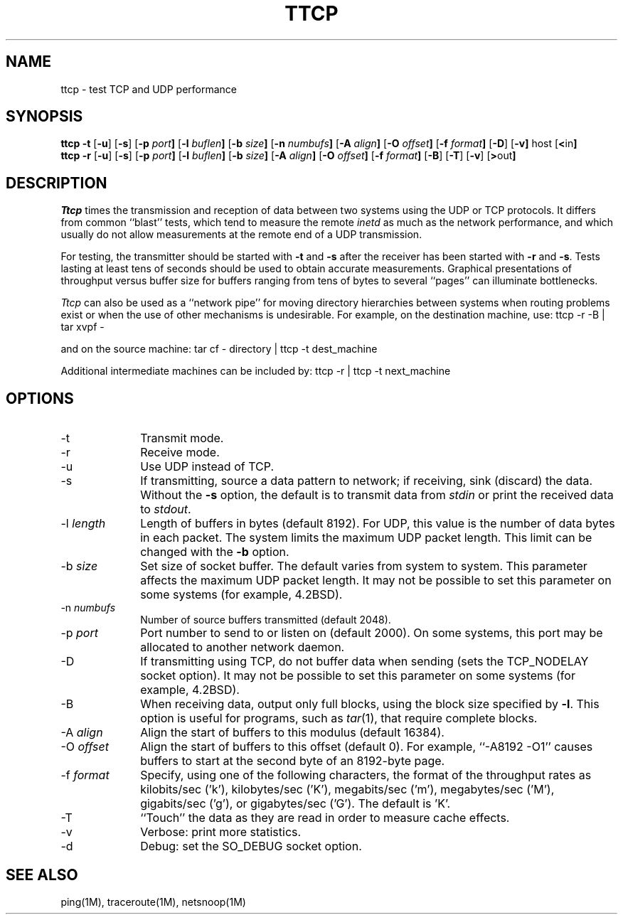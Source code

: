 '\"macro stdmacro
.TH TTCP 1 local
.SH NAME
ttcp \- test TCP and UDP performance
.SH SYNOPSIS
.B ttcp \-t
.RB [ \-u ]
.RB [ \-s ]
.RB [ \-p\0 \fIport\fP ]
.RB [ \-l\0 \fIbuflen\fP ]
.RB [ \-b\0 \fIsize\fP ]
.RB [ \-n\0 \fInumbufs\fP ]
.RB [ \-A\0 \fIalign\fP ]
.RB [ \-O\0 \fIoffset\fP ]
.RB [ \-f\0 \fIformat\fP ]
.RB [ \-D ]
.RB [ \-v]
.RB host
.RB [ < in ]
.br
.B ttcp \-r
.RB [ \-u ]
.RB [ \-s ]
.RB [ \-p\0 \fIport\fP ]
.RB [ \-l\0 \fIbuflen\fP ]
.RB [ \-b\0 \fIsize\fP ]
.RB [ \-A\0 \fIalign\fP ]
.RB [ \-O\0 \fIoffset\fP ]
.RB [ \-f\0 \fIformat\fP ]
.RB [ \-B ]
.RB [ \-T ]
.RB [ \-v ]
.RB [ > out ]
.SH DESCRIPTION
.I Ttcp
times the transmission and reception of data between two systems using
the UDP or TCP protocols.
It differs from common ``blast'' tests, which tend to measure the remote
.I inetd
as much as the network performance, and which usually do not allow
measurements at the remote end of a UDP transmission.
.PP
For testing, the transmitter should be started with \f3\-t\f1 and \f3\-s\f1
after the receiver has been started with \f3\-r\f1 and \f3\-s\f1.
Tests lasting at least tens of seconds should be used to obtain accurate
measurements.
Graphical presentations of throughput versus buffer size for
buffers ranging from tens of bytes to several ``pages'' can illuminate
bottlenecks.
.PP
.I Ttcp
can also be used as a ``network pipe'' for moving directory hierarchies
between systems when routing problems exist or when the use of other
mechanisms is undesirable. For example, on the destination machine, use:
.Ex
ttcp \-r \-B | tar xvpf \-
.Ee
.PP
and on the source machine:
.Ex
tar cf \- directory | ttcp \-t dest_machine
.Ee
.PP
Additional intermediate machines can be included by:
.Ex
ttcp \-r | ttcp \-t next_machine
.Ee
.SH OPTIONS
.TP 10
\-t
Transmit mode.
.TP 10
\-r
Receive mode.
.TP 10
\-u
Use UDP instead of TCP.
.TP 10
\-s
If transmitting, source a data pattern to network;
if receiving, sink (discard) the data.
Without the \f3\-s\f1 option, the default is to transmit data from
.I stdin
or print the received data to
.IR stdout .
.TP 10
\-l \fIlength\fP
Length of buffers in bytes (default 8192).
For UDP, this value is the number of data bytes in each packet.
The system limits the maximum UDP packet length. This limit can be
changed with the \f3\-b\f1 option.
.TP 10
\-b \fIsize\fP
Set size of socket buffer.  The default varies from system to system.
This parameter affects the maximum UDP packet length.
It may not be possible to set this parameter on some systems
(for example, 4.2BSD).
.TP 10
\-n \fInumbufs\fP
Number of source buffers transmitted (default 2048).
.TP 10
\-p \fIport\fP
Port number to send to or listen on (default 2000).
On some systems, this port may be allocated to another network daemon.
.TP 10
\-D
If transmitting using TCP, do not buffer data when sending
(sets the TCP_NODELAY socket option).
It may not be possible to set this parameter on some systems
(for example, 4.2BSD).
.TP 10
\-B
When receiving data, output only full blocks,
using the block size specified by \f3\-l\f1.
This option is useful for programs, such as \f2tar\f1(1), that require
complete blocks.
.TP 10
\-A \fIalign\fP
Align the start of buffers to this modulus (default 16384).
.TP 10
\-O \fIoffset\fP
Align the start of buffers to this offset (default 0).
For example, ``\-A8192 \-O1'' causes buffers to start at the second byte
of an 8192-byte page.
.TP 10
\-f \fIformat\fP
Specify, using one of the following characters,
the format of the throughput rates as
kilobits/sec ('k'), kilobytes/sec ('K'),
megabits/sec ('m'), megabytes/sec ('M'),
gigabits/sec ('g'), or gigabytes/sec ('G').
The default is 'K'.
.TP 10
\-T
``Touch'' the data as they are read in order to measure cache effects.
.TP 10
\-v
Verbose: print more statistics.
.TP 10
\-d
Debug: set the SO_DEBUG socket option.
.SH SEE ALSO
ping(1M), traceroute(1M), netsnoop(1M)


